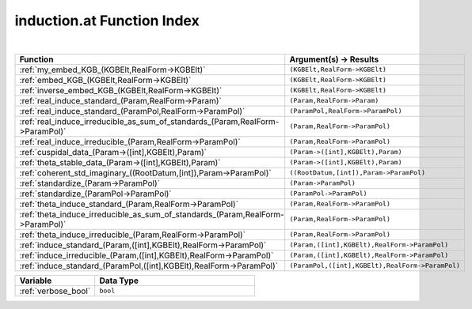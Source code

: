 .. _induction.at_index:

induction.at Function Index
=======================================================
|

.. list-table::
   :widths: 10 20
   :header-rows: 1

   * - Function
     - Argument(s) -> Results
   * - :ref:`my_embed_KGB_(KGBElt,RealForm->KGBElt)`
     - ``(KGBElt,RealForm->KGBElt)``
   * - :ref:`embed_KGB_(KGBElt,RealForm->KGBElt)`
     - ``(KGBElt,RealForm->KGBElt)``
   * - :ref:`inverse_embed_KGB_(KGBElt,RealForm->KGBElt)`
     - ``(KGBElt,RealForm->KGBElt)``
   * - :ref:`real_induce_standard_(Param,RealForm->Param)`
     - ``(Param,RealForm->Param)``
   * - :ref:`real_induce_standard_(ParamPol,RealForm->ParamPol)`
     - ``(ParamPol,RealForm->ParamPol)``
   * - :ref:`real_induce_irreducible_as_sum_of_standards_(Param,RealForm->ParamPol)`
     - ``(Param,RealForm->ParamPol)``
   * - :ref:`real_induce_irreducible_(Param,RealForm->ParamPol)`
     - ``(Param,RealForm->ParamPol)``
   * - :ref:`cuspidal_data_(Param->([int],KGBElt),Param)`
     - ``(Param->([int],KGBElt),Param)``
   * - :ref:`theta_stable_data_(Param->([int],KGBElt),Param)`
     - ``(Param->([int],KGBElt),Param)``
   * - :ref:`coherent_std_imaginary_((RootDatum,[int]),Param->ParamPol)`
     - ``((RootDatum,[int]),Param->ParamPol)``
   * - :ref:`standardize_(Param->ParamPol)`
     - ``(Param->ParamPol)``
   * - :ref:`standardize_(ParamPol->ParamPol)`
     - ``(ParamPol->ParamPol)``
   * - :ref:`theta_induce_standard_(Param,RealForm->ParamPol)`
     - ``(Param,RealForm->ParamPol)``
   * - :ref:`theta_induce_irreducible_as_sum_of_standards_(Param,RealForm->ParamPol)`
     - ``(Param,RealForm->ParamPol)``
   * - :ref:`theta_induce_irreducible_(Param,RealForm->ParamPol)`
     - ``(Param,RealForm->ParamPol)``
   * - :ref:`induce_standard_(Param,([int],KGBElt),RealForm->ParamPol)`
     - ``(Param,([int],KGBElt),RealForm->ParamPol)``
   * - :ref:`induce_irreducible_(Param,([int],KGBElt),RealForm->ParamPol)`
     - ``(Param,([int],KGBElt),RealForm->ParamPol)``
   * - :ref:`induce_standard_(ParamPol,([int],KGBElt),RealForm->ParamPol)`
     - ``(ParamPol,([int],KGBElt),RealForm->ParamPol)``



.. list-table::
   :widths: 10 20
   :header-rows: 1

   * - Variable
     - Data Type
   * - :ref:`verbose_bool`
     - ``bool``
